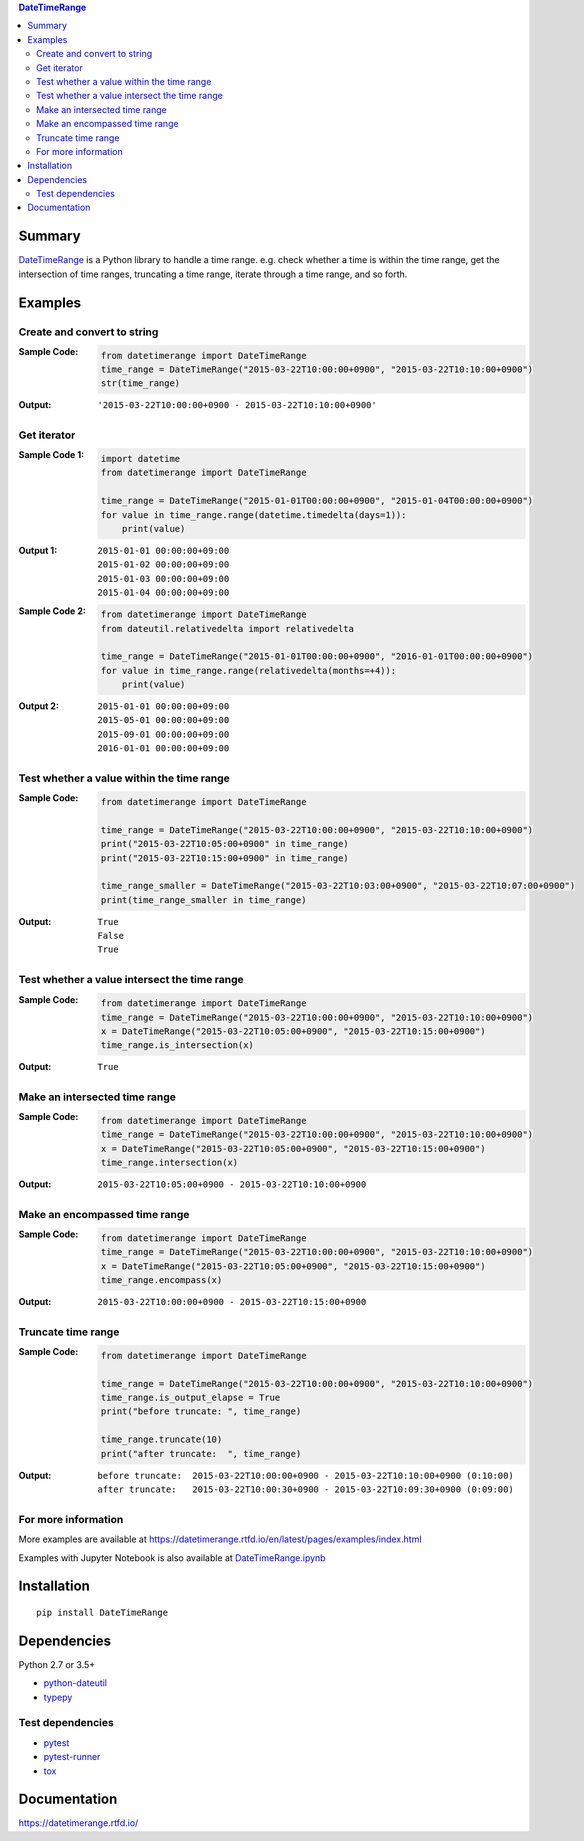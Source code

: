 .. contents:: **DateTimeRange**
   :backlinks: top
   :depth: 2

Summary
=========
`DateTimeRange <https://github.com/thombashi/DateTimeRange>`__ is a Python library to handle a time range. e.g. check whether a time is within the time range, get the intersection of time ranges, truncating a time range, iterate through a time range, and so forth.

.. image:: https://badge.fury.io/py/DateTimeRange.svg
    :target: https://badge.fury.io/py/DateTimeRange
    :alt: PyPI package version

.. image:: https://img.shields.io/pypi/pyversions/DateTimeRange.svg
    :target: https://pypi.org/project/DateTimeRange
    :alt: Supported Python versions

.. image:: https://img.shields.io/travis/thombashi/DateTimeRange/master.svg?label=Linux/macOS%20CI
    :target: https://travis-ci.org/thombashi/DateTimeRange
    :alt: Linux/macOS CI status

.. image:: https://img.shields.io/appveyor/ci/thombashi/datetimerange/master.svg?label=Windows%20CI
    :target: https://ci.appveyor.com/project/thombashi/datetimerange/branch/master
    :alt: Windows CI status

.. image:: https://coveralls.io/repos/github/thombashi/DateTimeRange/badge.svg?branch=master
    :target: https://coveralls.io/github/thombashi/DateTimeRange?branch=master
    :alt: Test coverage

.. image:: https://img.shields.io/github/stars/thombashi/DateTimeRange.svg?style=social&label=Star
    :target: https://github.com/thombashi/DateTimeRange
    :alt: GitHub stars

Examples
==========
Create and convert to string
----------------------------
:Sample Code:
    .. code:: python

        from datetimerange import DateTimeRange
        time_range = DateTimeRange("2015-03-22T10:00:00+0900", "2015-03-22T10:10:00+0900")
        str(time_range)

:Output:
    ::

        '2015-03-22T10:00:00+0900 - 2015-03-22T10:10:00+0900'

Get iterator
------------
:Sample Code 1:
    .. code:: python

        import datetime
        from datetimerange import DateTimeRange

        time_range = DateTimeRange("2015-01-01T00:00:00+0900", "2015-01-04T00:00:00+0900")
        for value in time_range.range(datetime.timedelta(days=1)):
            print(value)

:Output 1:
    ::

        2015-01-01 00:00:00+09:00
        2015-01-02 00:00:00+09:00
        2015-01-03 00:00:00+09:00
        2015-01-04 00:00:00+09:00

:Sample Code 2:
    .. code:: python

        from datetimerange import DateTimeRange
        from dateutil.relativedelta import relativedelta

        time_range = DateTimeRange("2015-01-01T00:00:00+0900", "2016-01-01T00:00:00+0900")
        for value in time_range.range(relativedelta(months=+4)):
            print(value)

:Output 2:
    ::

        2015-01-01 00:00:00+09:00
        2015-05-01 00:00:00+09:00
        2015-09-01 00:00:00+09:00
        2016-01-01 00:00:00+09:00

Test whether a value within the time range
------------------------------------------
:Sample Code:
    .. code:: python

        from datetimerange import DateTimeRange

        time_range = DateTimeRange("2015-03-22T10:00:00+0900", "2015-03-22T10:10:00+0900")
        print("2015-03-22T10:05:00+0900" in time_range)
        print("2015-03-22T10:15:00+0900" in time_range)

        time_range_smaller = DateTimeRange("2015-03-22T10:03:00+0900", "2015-03-22T10:07:00+0900")
        print(time_range_smaller in time_range)

:Output:
    ::

        True
        False
        True

Test whether a value intersect the time range
---------------------------------------------
:Sample Code:
    .. code:: python

        from datetimerange import DateTimeRange
        time_range = DateTimeRange("2015-03-22T10:00:00+0900", "2015-03-22T10:10:00+0900")
        x = DateTimeRange("2015-03-22T10:05:00+0900", "2015-03-22T10:15:00+0900")
        time_range.is_intersection(x)

:Output:
    ::

        True

Make an intersected time range
------------------------------
:Sample Code:
    .. code:: python

        from datetimerange import DateTimeRange
        time_range = DateTimeRange("2015-03-22T10:00:00+0900", "2015-03-22T10:10:00+0900")
        x = DateTimeRange("2015-03-22T10:05:00+0900", "2015-03-22T10:15:00+0900")
        time_range.intersection(x)

:Output:
    ::

        2015-03-22T10:05:00+0900 - 2015-03-22T10:10:00+0900

Make an encompassed time range
------------------------------
:Sample Code:
    .. code:: python

        from datetimerange import DateTimeRange
        time_range = DateTimeRange("2015-03-22T10:00:00+0900", "2015-03-22T10:10:00+0900")
        x = DateTimeRange("2015-03-22T10:05:00+0900", "2015-03-22T10:15:00+0900")
        time_range.encompass(x)

:Output:
    ::

        2015-03-22T10:00:00+0900 - 2015-03-22T10:15:00+0900

Truncate time range
-------------------
:Sample Code:
    .. code:: python

        from datetimerange import DateTimeRange

        time_range = DateTimeRange("2015-03-22T10:00:00+0900", "2015-03-22T10:10:00+0900")
        time_range.is_output_elapse = True
        print("before truncate: ", time_range)

        time_range.truncate(10)
        print("after truncate:  ", time_range)

:Output:
    ::

        before truncate:  2015-03-22T10:00:00+0900 - 2015-03-22T10:10:00+0900 (0:10:00)
        after truncate:   2015-03-22T10:00:30+0900 - 2015-03-22T10:09:30+0900 (0:09:00)

For more information
----------------------
More examples are available at
https://datetimerange.rtfd.io/en/latest/pages/examples/index.html

Examples with Jupyter Notebook is also available at `DateTimeRange.ipynb <https://nbviewer.jupyter.org/github/thombashi/DateTimeRange/tree/master/examples/DateTimeRange.ipynb>`__

Installation
============

::

    pip install DateTimeRange


Dependencies
============
Python 2.7 or 3.5+

- `python-dateutil <https://pypi.org/project/python-dateutil/>`__
- `typepy <https://github.com/thombashi/typepy>`__

Test dependencies
-----------------
- `pytest <https://docs.pytest.org/en/latest/>`__
- `pytest-runner <https://github.com/pytest-dev/pytest-runner>`__
- `tox <https://testrun.org/tox/latest/>`__

Documentation
===============
https://datetimerange.rtfd.io/

